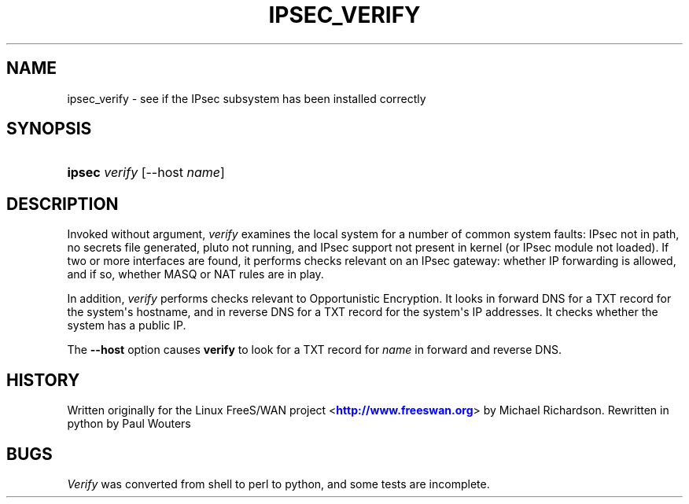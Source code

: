 '\" t
.\"     Title: IPSEC_VERIFY
.\"    Author: [FIXME: author] [see http://docbook.sf.net/el/author]
.\" Generator: DocBook XSL Stylesheets v1.76.1 <http://docbook.sf.net/>
.\"      Date: 09/04/2012
.\"    Manual: [FIXME: manual]
.\"    Source: [FIXME: source]
.\"  Language: English
.\"
.TH "IPSEC_VERIFY" "8" "09/04/2012" "[FIXME: source]" "[FIXME: manual]"
.\" -----------------------------------------------------------------
.\" * Define some portability stuff
.\" -----------------------------------------------------------------
.\" ~~~~~~~~~~~~~~~~~~~~~~~~~~~~~~~~~~~~~~~~~~~~~~~~~~~~~~~~~~~~~~~~~
.\" http://bugs.debian.org/507673
.\" http://lists.gnu.org/archive/html/groff/2009-02/msg00013.html
.\" ~~~~~~~~~~~~~~~~~~~~~~~~~~~~~~~~~~~~~~~~~~~~~~~~~~~~~~~~~~~~~~~~~
.ie \n(.g .ds Aq \(aq
.el       .ds Aq '
.\" -----------------------------------------------------------------
.\" * set default formatting
.\" -----------------------------------------------------------------
.\" disable hyphenation
.nh
.\" disable justification (adjust text to left margin only)
.ad l
.\" -----------------------------------------------------------------
.\" * MAIN CONTENT STARTS HERE *
.\" -----------------------------------------------------------------
.SH "NAME"
ipsec_verify \- see if the IPsec subsystem has been installed correctly
.SH "SYNOPSIS"
.HP \w'\fBipsec\fR\ 'u
\fBipsec\fR \fIverify\fR [\-\-host\ \fIname\fR]
.SH "DESCRIPTION"
.PP
Invoked without argument,
\fIverify\fR
examines the local system for a number of common system faults: IPsec not in path, no secrets file generated, pluto not running, and IPsec support not present in kernel (or IPsec module not loaded)\&. If two or more interfaces are found, it performs checks relevant on an IPsec gateway: whether IP forwarding is allowed, and if so, whether MASQ or NAT rules are in play\&.
.PP
In addition,
\fIverify\fR
performs checks relevant to Opportunistic Encryption\&. It looks in forward DNS for a TXT record for the system\*(Aqs hostname, and in reverse DNS for a TXT record for the system\*(Aqs IP addresses\&. It checks whether the system has a public IP\&.
.PP
The
\fB\-\-host\fR
option causes
\fBverify\fR
to look for a TXT record for
\fIname\fR
in forward and reverse DNS\&.
.SH "HISTORY"
.PP
Written originally for the Linux FreeS/WAN project <\m[blue]\fBhttp://www\&.freeswan\&.org\fR\m[]> by Michael Richardson\&. Rewritten in python by Paul Wouters
.SH "BUGS"
.PP
\fIVerify\fR
was converted from shell to perl to python, and some tests are incomplete\&.
